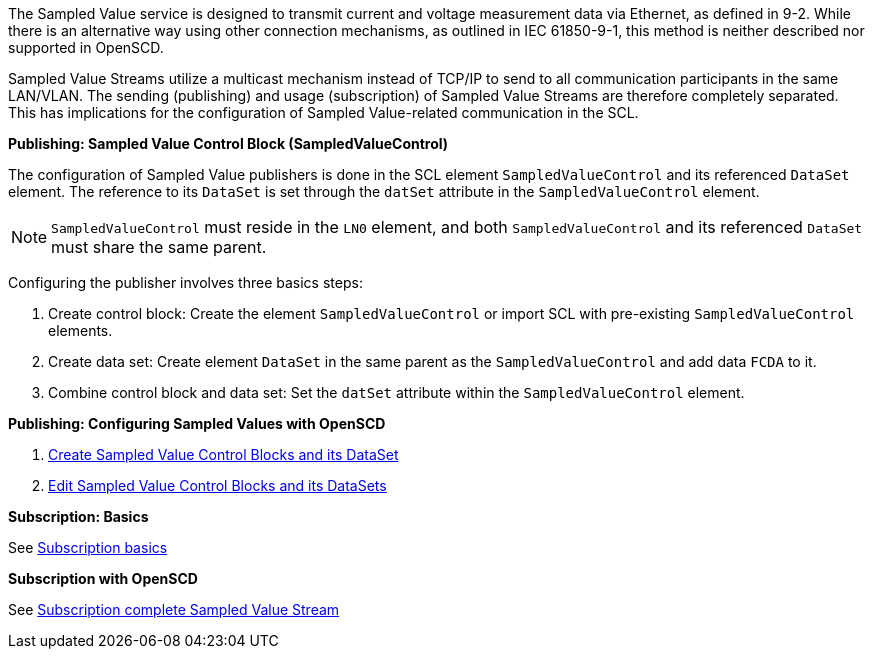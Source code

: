 The Sampled Value service is designed to transmit current and voltage measurement data via Ethernet, as defined in 9-2. While there is an alternative way using other connection mechanisms, as outlined in IEC 61850-9-1, this method is neither described nor supported in OpenSCD.

Sampled Value Streams utilize a multicast mechanism instead of TCP/IP to send to all communication participants in the same LAN/VLAN. The sending (publishing) and usage (subscription) of Sampled Value Streams are therefore completely separated. This has implications for the configuration of Sampled Value-related communication in the SCL.

*Publishing: Sampled Value Control Block (SampledValueControl)*

The configuration of Sampled Value publishers is done in the SCL element `SampledValueControl` and its referenced `DataSet` element. The reference to its `DataSet` is set through the `datSet` attribute in the `SampledValueControl` element.

NOTE: `SampledValueControl` must reside in the `LN0` element, and both `SampledValueControl` and its referenced `DataSet` must share the same parent.

Configuring the publisher involves three basics steps:

. Create control block: Create the element `SampledValueControl` or import SCL with pre-existing `SampledValueControl` elements.
. Create data set: Create element `DataSet` in the same parent as the `SampledValueControl` and add data `FCDA` to it.
. Combine control block and data set: Set the `datSet` attribute within the `SampledValueControl` element.

*Publishing: Configuring Sampled Values with OpenSCD*

. https://github.com/openscd/open-scd/wiki/Create-Sampled-Value-Control-Blocks[Create Sampled Value Control Blocks and its DataSet]
. https://github.com/openscd/open-scd/wiki/Edit-Sampled-Value-Control-Blocks[Edit Sampled Value Control Blocks and its DataSets]

*Subscription: Basics*

See https://github.com/openscd/open-scd/wiki/Subscriber-Basics[Subscription basics]

*Subscription with OpenSCD*

See https://github.com/openscd/open-scd/wiki/Subscribe-Complete-SMV[Subscription complete Sampled Value Stream]
